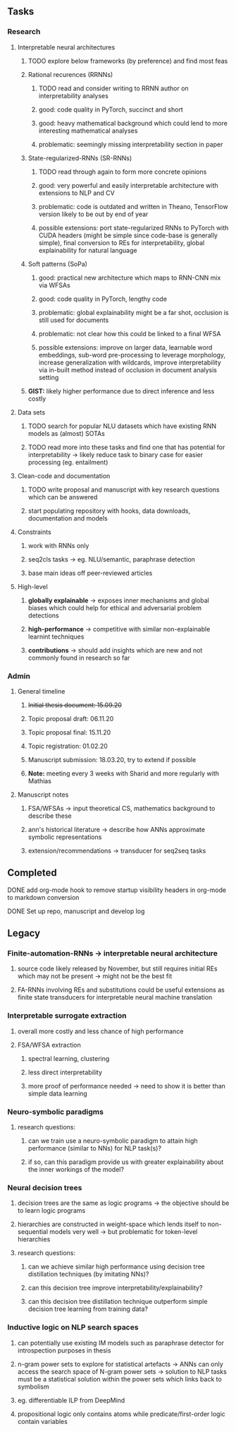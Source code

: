 #+STARTUP: overview
 
** Tasks
*** Research
**** Interpretable neural architectures
***** TODO explore below frameworks (by preference) and find most feas
      DEADLINE: <2020-10-26 Mon>
***** Rational recurences (RRNNs)
****** TODO read and consider writing to RRNN author on interpretability analyses
****** good: code quality in PyTorch, succinct and short
****** good: heavy mathematical background which could lend to more interesting mathematical analyses
****** problematic: seemingly missing interpretability section in paper
***** State-regularized-RNNs (SR-RNNs)
****** TODO read through again to form more concrete opinions
****** good: very powerful and easily interpretable architecture with extensions to NLP and CV
****** problematic: code is outdated and written in Theano, TensorFlow version likely to be out by end of year
****** possible extensions: port state-regularized RNNs to PyTorch with CUDA headers (might be simple since code-base is generally simple), final conversion to REs for interpretability, global explainability for natural language
***** Soft patterns (SoPa)
****** good: practical new architecture which maps to RNN-CNN mix via WFSAs
****** good: code quality in PyTorch, lengthy code
****** problematic: global explainability might be a far shot, occlusion is still used for documents
****** problematic: not clear how this could be linked to a final WFSA
****** possible extensions: improve on larger data, learnable word embeddings, sub-word pre-processing to leverage morphology, increase generalization with wildcards, improve interpretability via in-built method instead of occlusion in document analysis setting
***** *GIST:* likely higher performance due to direct inference and less costly

**** Data sets
***** TODO search for popular NLU datasets which have existing RNN models as (almost) SOTAs
      DEADLINE: <2020-10-28 Wed>
***** TODO read more into these tasks and find one that has potential for interpretability -> likely reduce task to binary case for easier processing (eg. entailment)
      DEADLINE: <2020-10-28 Wed>

**** Clean-code and documentation
***** TODO write proposal and manuscript with key research questions which can be answered
      DEADLINE: <2020-11-06 Fri>
***** start populating repository with hooks, data downloads, documentation and models
 
**** Constraints
***** work with RNNs only
***** seq2cls tasks -> eg. NLU/semantic, paraphrase detection
***** base main ideas off peer-reviewed articles 

**** High-level
***** *globally explainable* -> exposes inner mechanisms and global biases which could help for ethical and adversarial problem detections
***** *high-performance* -> competitive with similar non-explainable learnint techniques
***** *contributions* -> should add insights which are new and not commonly found in research so far

*** Admin
**** General timeline
***** +Initial thesis document: 15.09.20+
***** Topic proposal draft: 06.11.20
***** Topic proposal final: 15.11.20
***** Topic registration: 01.02.20  
***** Manuscript submission: 18.03.20, try to extend if possible  
***** *Note:* meeting every 3 weeks with Sharid and more regularly with Mathias 

**** Manuscript notes
***** FSA/WFSAs -> input theoretical CS, mathematics background to describe these
***** ann's historical literature -> describe how ANNs approximate symbolic representations
***** extension/recommendations -> transducer for seq2seq tasks

** Completed
***** DONE add org-mode hook to remove startup visibility headers in org-mode to markdown conversion
      CLOSED: [2020-10-22 Thu 13:28]
***** DONE Set up repo, manuscript and develop log
      CLOSED: [2020-10-22 Thu 12:36]
      
** Legacy
*** Finite-automation-RNNs -> interpretable neural architecture
***** source code likely released by November, but still requires initial REs which may not be present -> might not be the best fit
***** FA-RNNs involving REs and substitutions could be useful extensions as finite state transducers for interpretable neural machine translation

*** Interpretable surrogate extraction
***** overall more costly and less chance of high performance       
***** FSA/WFSA extraction
****** spectral learning, clustering
****** less direct interpretability
****** more proof of performance needed -> need to show it is better than simple data learning

*** Neuro-symbolic paradigms
***** research questions:
****** can we train use a neuro-symbolic paradigm to attain high performance (similar to NNs) for NLP task(s)?
****** if so, can this paradigm provide us with greater explainability about the inner workings of the model?

*** Neural decision trees
***** decision trees are the same as logic programs -> the objective should be to learn logic programs
***** hierarchies are constructed in weight-space which lends itself to non-sequential models very well -> but problematic for token-level hierarchies
***** research questions:
****** can we achieve similar high performance using decision tree distillation techniques (by imitating NNs)?
****** can this decision tree improve interpretability/explainability?
****** can this decision tree distillation technique outperform simple decision tree learning from training data?

*** Inductive logic on NLP search spaces
***** can potentially use existing IM models such as paraphrase detector for introspection purposes in thesis
***** n-gram power sets to explore for statistical artefacts -> ANNs can only access the search space of N-gram power sets -> solution to NLP tasks must be a statistical solution within the power sets which links back to symbolism
***** eg. differentiable ILP from DeepMind
***** propositional logic only contains atoms while predicate/first-order logic contain variables
